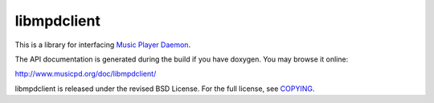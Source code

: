 libmpdclient
============

This is a library for interfacing `Music Player Daemon
<http://www.musicpd.org/>`__.

The API documentation is generated during the build if you have
doxygen.  You may browse it online:

http://www.musicpd.org/doc/libmpdclient/

libmpdclient is released under the revised BSD License.
For the full license, see `COPYING <COPYING>`__.
